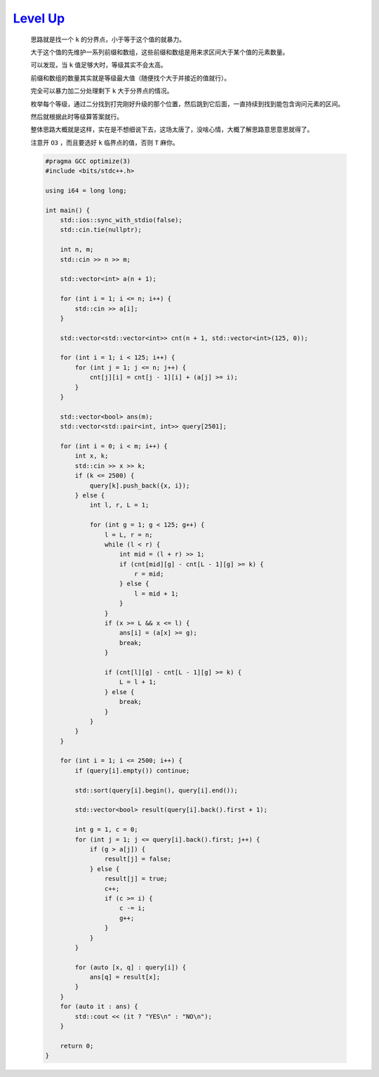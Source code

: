 `Level Up <https://codeforces.com/contest/1997/problem/E>`_
================================================================

    思路就是找一个 ``k`` 的分界点，小于等于这个值的就暴力。

    大于这个值的先维护一系列前缀和数组，这些前缀和数组是用来求区间大于某个值的元素数量。

    可以发现，当 ``k`` 值足够大时，等级其实不会太高。

    前缀和数组的数量其实就是等级最大值（随便找个大于并接近的值就行）。

    完全可以暴力加二分处理剩下 ``k`` 大于分界点的情况。

    枚举每个等级，通过二分找到打完刚好升级的那个位置，然后跳到它后面，一直持续到找到能包含询问元素的区间。

    然后就根据此时等级算答案就行。

    整体思路大概就是这样，实在是不想细说下去，这场太唐了，没啥心情，大概了解思路意思意思就得了。

    注意开 ``O3`` ，而且要选好 ``k`` 临界点的值，否则 ``T`` 麻你。

    .. code-block:: CPP

        #pragma GCC optimize(3)
        #include <bits/stdc++.h>

        using i64 = long long;

        int main() {
            std::ios::sync_with_stdio(false);
            std::cin.tie(nullptr);

            int n, m;
            std::cin >> n >> m;

            std::vector<int> a(n + 1);

            for (int i = 1; i <= n; i++) {
                std::cin >> a[i];
            }

            std::vector<std::vector<int>> cnt(n + 1, std::vector<int>(125, 0));

            for (int i = 1; i < 125; i++) {
                for (int j = 1; j <= n; j++) {
                    cnt[j][i] = cnt[j - 1][i] + (a[j] >= i);
                }
            }

            std::vector<bool> ans(m);
            std::vector<std::pair<int, int>> query[2501];

            for (int i = 0; i < m; i++) {
                int x, k;
                std::cin >> x >> k;
                if (k <= 2500) {
                    query[k].push_back({x, i});
                } else {
                    int l, r, L = 1;

                    for (int g = 1; g < 125; g++) {
                        l = L, r = n;
                        while (l < r) {
                            int mid = (l + r) >> 1;
                            if (cnt[mid][g] - cnt[L - 1][g] >= k) {
                                r = mid;
                            } else {
                                l = mid + 1;
                            }
                        }
                        if (x >= L && x <= l) {
                            ans[i] = (a[x] >= g);
                            break;
                        }

                        if (cnt[l][g] - cnt[L - 1][g] >= k) {
                            L = l + 1;
                        } else {
                            break;
                        }
                    }
                }
            }

            for (int i = 1; i <= 2500; i++) {
                if (query[i].empty()) continue;

                std::sort(query[i].begin(), query[i].end());

                std::vector<bool> result(query[i].back().first + 1);

                int g = 1, c = 0;
                for (int j = 1; j <= query[i].back().first; j++) {
                    if (g > a[j]) {
                        result[j] = false;
                    } else {
                        result[j] = true;
                        c++;
                        if (c >= i) {
                            c -= i;
                            g++;
                        }
                    }
                }

                for (auto [x, q] : query[i]) {
                    ans[q] = result[x];
                }
            }
            for (auto it : ans) {
                std::cout << (it ? "YES\n" : "NO\n");
            }

            return 0;
        }